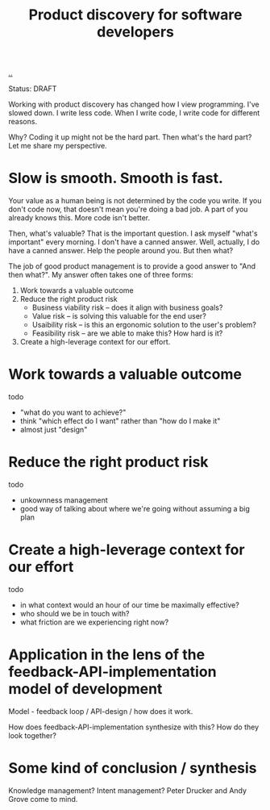 #+title: Product discovery for software developers

[[./..][..]]

Status: DRAFT

Working with product discovery has changed how I view programming.
I've slowed down.
I write less code.
When I write code, I write code for different reasons.

Why?
Coding it up might not be the hard part.
Then what's the hard part?
Let me share my perspective.

* Slow is smooth. Smooth is fast.
Your value as a human being is not determined by the code you write.
If you don't code now, that doesn't mean you're doing a bad job.
A part of you already knows this.
More code isn't better.

Then, what's valuable?
That is the important question.
I ask myself "what's important" every morning.
I don't have a canned answer.
Well, actually, I do have a canned answer.
Help the people around you.
But then what?

The job of good product management is to provide a good answer to "And then what?".
My answer often takes one of three forms:

1. Work towards a valuable outcome
2. Reduce the right product risk
   - Business viability risk -- does it align with business goals?
   - Value risk -- is solving this valuable for the end user?
   - Usaibility risk -- is this an ergonomic solution to the user's problem?
   - Feasibility risk -- are we able to make this? How hard is it?
3. Create a high-leverage context for our effort.
* Work towards a valuable outcome
todo

- "what do you want to achieve?"
- think "which effect do I want" rather than "how do I make it"
- almost just "design"
* Reduce the right product risk
todo

- unkownness management
- good way of talking about where we're going without assuming a big plan
* Create a high-leverage context for our effort
todo

- in what context would an hour of our time be maximally effective?
- who should we be in touch with?
- what friction are we experiencing right now?
* Application in the lens of the feedback-API-implementation model of development
Model - feedback loop / API-design / how does it work.

How does feedback-API-implementation synthesize with this? How do they look
together?
* Some kind of conclusion / synthesis
Knowledge management?
Intent management?
Peter Drucker and Andy Grove come to mind.

